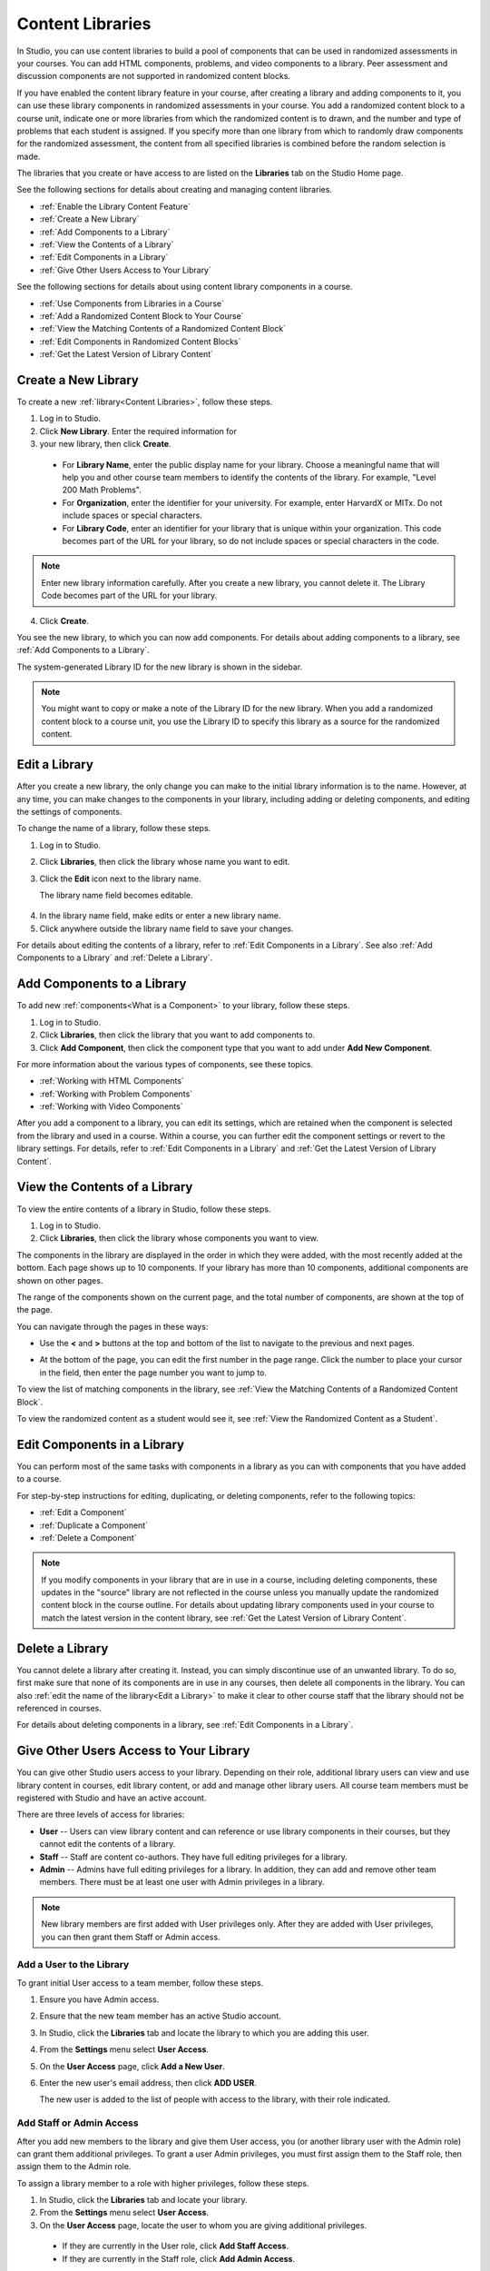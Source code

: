 .. _Content Libraries:

##################
Content Libraries 
##################

In Studio, you can use content libraries to build a pool of components that can
be used in randomized assessments in your courses. You can add HTML components,
problems, and video components to a library. Peer assessment and discussion
components are not supported in randomized content blocks.

If you have enabled the content library feature in your course, after creating a
library and adding components to it, you can use these library components in
randomized assessments in your course. You add a randomized content block to a
course unit, indicate one or more libraries from which the randomized content is
to drawn, and the number and type of problems that each student is assigned. If
you specify more than one library from which to randomly draw components for the
randomized assessment, the content from all specified libraries is combined
before the random selection is made.

The libraries that you create or have access to are listed on the **Libraries**
tab on the Studio Home page.

See the following sections for details about creating and managing content
libraries.

* :ref:`Enable the Library Content Feature`
* :ref:`Create a New Library`
* :ref:`Add Components to a Library`
* :ref:`View the Contents of a Library`
* :ref:`Edit Components in a Library`
* :ref:`Give Other Users Access to Your Library`

See the following sections for details about using content library components in
a course.

* :ref:`Use Components from Libraries in a Course`
* :ref:`Add a Randomized Content Block to Your Course`
* :ref:`View the Matching Contents of a Randomized Content Block`
* :ref:`Edit Components in Randomized Content Blocks`
* :ref:`Get the Latest Version of Library Content`


.. _Create a New Library:

********************
Create a New Library
********************

To create a new :ref:`library<Content Libraries>`, follow these steps.

#. Log in to Studio. 
#. Click **New Library**. Enter the required information for
#. your new library, then click **Create**.

  .. image:: ../Images/ContentLibrary_NewCL.png
     :alt: Image of the library creation page

  * For **Library Name**, enter the public display name for your library. Choose
    a meaningful name that will help you and other course team members to
    identify the contents of the library. For example, "Level 200 Math
    Problems".

  * For **Organization**, enter the identifier for your university. For
    example, enter HarvardX or MITx. Do not include spaces or special
    characters.

  * For **Library Code**, enter an identifier for your library that is unique
    within your organization. This code becomes part of the URL for your
    library, so do not include spaces or special characters in the code.

.. note:: Enter new library information carefully. After you create a new
     library, you cannot delete it. The Library Code becomes part of the URL
     for your library.   

4. Click **Create**.

You see the new library, to which you can now add components. For details about
adding components to a library, see :ref:`Add Components to a Library`.

The system-generated Library ID for the new library is shown in the sidebar.

  .. image:: ../Images/ContentLibraryID.png
     :alt: The Library ID for the new library is shown the sidebar

.. note:: You might want to copy or make a note of the Library ID for the    new
   library. When you add a randomized content block to a course unit, you use
   the Library ID to specify this library as a source for the randomized
   content.


.. _Edit a Library:

**************
Edit a Library
**************

After you create a new library, the only change you can make to the initial
library information is to the name. However, at any time, you can make changes
to the components in your library, including adding or deleting components, and
editing the settings of components.

To change the name of a library, follow these steps.

#. Log in to Studio.
#. Click **Libraries**, then click the library whose name you want to edit.
   
#. Click the **Edit** icon next to the library name. 
   
   The library name field becomes editable.
   
  .. image:: ../Images/ContentLibrary_EditName.png
     :alt: The Edit icon to the right of the Library Name

4.  In the library name field, make edits or enter a new library name.
#. Click anywhere outside the library name field to save your changes.

For details about editing the contents of a library, refer to :ref:`Edit
Components in a Library`. See also :ref:`Add Components to a Library` and
:ref:`Delete a Library`.


.. _Add Components to a Library:

****************************
Add Components to a Library
****************************

To add new :ref:`components<What is a Component>` to your library, follow these
steps.

#. Log in to Studio.
#. Click **Libraries**, then click the library that you want to add components to.

#. Click **Add Component**, then click the component type that you want to add
   under **Add New Component**.

For more information about the various types of components, see these topics.

* :ref:`Working with HTML Components`
* :ref:`Working with Problem Components`
* :ref:`Working with Video Components`

After you add a component to a library, you can edit its settings, which are
retained when the component is selected from the library and used in a course.
Within a course, you can further edit the component settings or revert to the
library settings. For details, refer to :ref:`Edit Components in a Library` and
:ref:`Get the Latest Version of Library Content`.


.. _View the Contents of a Library:

******************************
View the Contents of a Library
******************************

To view the entire contents of a library in Studio, follow these steps.

#. Log in to Studio.
#. Click **Libraries**, then click the library whose components you want to
   view.

The components in the library are displayed in the order in which they were
added, with the most recently added at the bottom. Each page shows up to 10
components. If your library has more than 10 components, additional components
are shown on other pages.

The range of the components shown on the current page, and the total number of
components, are shown at the top of the page.

You can navigate through the pages in these ways:

* Use the **<** and **>** buttons at the top and bottom of the list to navigate
  to the previous and next pages.

* At the bottom of the page, you can edit the first number in the page range.
  Click the number to place your cursor in the field, then enter the page number
  you want to jump to.

  .. image:: ../Images/file_pagination.png
     :alt: Image showing a pair of page numbers with the first number circled

To view the list of matching components in the library, see :ref:`View the
Matching Contents of a Randomized Content Block`.

To view the randomized content as a student would see it, see :ref:`View the
Randomized Content as a Student`.


.. _Edit Components in a Library:

****************************
Edit Components in a Library
****************************

You can perform most of the same tasks with components in a library as you can
with components that you have added to a course.

For step-by-step instructions for editing, duplicating, or deleting components,
refer to the following topics:

* :ref:`Edit a Component`
* :ref:`Duplicate a Component`
* :ref:`Delete a Component`

.. note:: If you modify components in your library that are in use in a course,
   including deleting components, these updates in the "source" library are not
   reflected in the course unless you manually update the randomized content
   block in the course outline. For details about updating library components
   used in your course to match the latest version in the content library, see
   :ref:`Get the Latest Version of Library Content`.


.. _Delete a Library:

*****************
Delete a Library
*****************

You cannot delete a library after creating it. Instead, you can simply
discontinue use of an unwanted library. To do so, first make sure that none of
its components are in use in any courses, then delete all components in the
library. You can also :ref:`edit the name of the library<Edit a Library>` to
make it clear to other course staff that the library should not be referenced in
courses.

For details about deleting components in a library, see :ref:`Edit Components in
a Library`.


.. _Give Other Users Access to Your Library:

***************************************
Give Other Users Access to Your Library
***************************************

You can give other Studio users access to your library. Depending on their role,
additional library users can view and use library content in courses, edit
library content, or add and manage other library users. All course team members
must be registered with Studio and have an active account.

There are three levels of access for libraries:

* **User** -- Users can view library content and can reference or use library
  components in their courses, but they cannot edit the contents of a library.

* **Staff** -- Staff are content co-authors. They have full editing privileges
  for a library.

* **Admin** -- Admins have full editing privileges for a library. In addition,
  they can add and remove other team members. There must be at least one user
  with Admin privileges in a library.

.. note:: New library members are first added with User privileges only. After
   they are added with User privileges, you can then grant them Staff or Admin
   access.


=========================
Add a User to the Library
=========================

To grant initial User access to a team member, follow these steps.

#. Ensure you have Admin access. 
#. Ensure that the new team member has an active Studio account. 
#. In Studio, click the **Libraries** tab and locate the library to which you
   are adding this user.
#. From the **Settings** menu select **User Access**.
#. On the **User Access** page, click **Add a New User**.
#. Enter the new user's email address, then click **ADD USER**.
   
   The new user is added to the list of people with access to the library, with
   their role indicated.


=========================
Add Staff or Admin Access
=========================

After you add new members to the library and give them User access, you (or
another library user with the Admin role) can grant them additional privileges.
To grant a user Admin privileges, you must first assign them to the Staff role,
then assign them to the Admin role.

To assign a library member to a role with higher privileges, follow these steps.

#. In Studio, click the **Libraries** tab and locate your library. 
#. From the **Settings** menu select **User Access**. 
   
#. On the **User Access** page, locate the user to whom you are giving
   additional privileges. 

  - If they are currently in the User role, click **Add Staff Access**. 
  - If they are currently in the Staff role, click **Add Admin Access**.

  The user's display listing is updated to indicate their new role. In
  addition, their listing now includes a button to remove their current role
  and move them back to their previous level of access. For details about
  changing a library team member's role by reducing their level of access, see
  :ref:`Remove Staff or Admin Access`.


.. _Remove Staff or Admin Access:

============================
Remove Staff or Admin Access
============================

After you have granted a library team member Staff Access or Admin Access, you
(or another library user with the Admin role) can reduce their level of access.

To remove Staff or Admin access from a library user, follow these steps.

#. In Studio, click the **Libraries** tab and locate your library. 
#. From the **Settings** menu select **User Access**. 
   
#. On the **User Access** page, locate the user whose access level you are
   changing. If they are currently in the Staff role, click **Remove Staff
   Access**. If they are currently in the Admin role, click **Remove Admin
   Access**.

   The user's display listing is updated to indicate their new role. 

.. note:: There must always be at least one Admin for a library. If there is
   only one user with the Admin role, you cannot remove them from the Admin role
   unless you first assign another user to the Admin role.


.. _Use Components from Libraries in a Course:

*****************************************
Use Components from Libraries in a Course
*****************************************

After you create one or more content libraries and add components to them, you
can create randomized assessments in your course that draw a specified number
and type of problem randomly from your content libraries.

If you specify more than one library from which to randomly draw components, the
content from all specified libraries is combined before the random selection is
made.

Using components from content libraries in your course involves two steps.

#. :ref:`Enable the Library Content Feature`
#. :ref:`Add a Randomized Content Block to Your Course`
   
.. note:: After adding a randomized content block to your course, be aware that
   if components in the source library or libraries change, you must manually
   update the components in the course outline if you want to keep the components
   synchronized with the version in the library.

For details about working with randomized content blocks in the course outline,
see these topics.

* :ref:`View the Matching Contents of a Randomized Content Block`
* :ref:`Edit Components in Randomized Content Blocks`
* :ref:`Get the Latest Version of Library Content`


.. _Enable the Library Content Feature:

==================================
Enable the Library Content Feature
==================================

You must enable the library content feature before you can use randomized
problems from content libraries in your courses.

#. In Studio, open the course in which you want to provide library content.

#. Select **Settings**, then **Advanced Settings**.

#. In the **Advanced Module List** field, place your cursor between the
   supplied pair of braces.

#. Type ``"library_content"``. 

#. Click **Save Changes**. 
   
   Studio reformats the name:value pair you just entered to indent it on a new
   line.

  .. image:: ../Images/ContentLibraries_AdvancedSetting.png
     :alt: Advanced Module policy key "library_content"


.. _Add a Randomized Content Block to Your Course:

=============================================
Add a Randomized Content Block To Your Course   
=============================================

After you :ref:`enable the library content feature<Enable the Library Content
Feature>` you can add library content to your courses using the Randomized
Content Block advanced component.

#. In Studio, open the course in which you want to add randomized problems from
   one or more content libraries.

#. Click **Content** then click **Outline**.

#. In the unit where you want to add a set of randomized problems, click **Add
   New Component** 

#. Click **Advanced**, then click **Randomized Content Block**.
   The randomized content block is added to your unit.

#. Click the **Edit** icon or click the **Select a Library** link.
   
#. In the randomized content block settings, specify the details of the content
   you want to add in this block.

  - For **Count**, enter the number of problems to be drawn from the specified
    content library or libraries for each student.

  - For **Display Name**, enter name that you want students to see for this
    block.

  - For **Libraries**, enter the unique Library ID found in the upper right of
    the Library page in Studio. To select problems from more than one content
    library, click **Add** to enter each additional Library ID.

  - For **Problem Type**, from the drop down list select a specific type of
    problem to be drawn from the library or libraries, or select **Any Type**
    if you do not want to select a particular type of problem.

    .. image:: ../Images/ContentLibraries_SelectProblemType.png
     :alt: The Edit icon to the right of the Library Name    

  - For **Scored**, from the drop down list select **True** or **False** to
    indicate whether the supplied problems should be graded.

7. Click **Save** when you have finished specifying the details of your
   randomized content block.

To view the list of matching components in the library, see :ref:`View the
Matching Contents of a Randomized Content Block`.

To view the entire contents of the library in Studio, see :ref:`View the
Contents of a Library`.
   

.. _View the Matching Contents of a Randomized Content Block:

*********************************************************
View the Matching Contents of a Randomized Content Block
*********************************************************

In the unit that uses a randomized content block, you can view the list of all
components that match the specifications in that block. For example, if you have
specified in the randomized content block that you want to assign problems of
the "Multiple Choice" type, you see all the multiple choice problems that exist
in the referenced library or libraries.

#. In Studio, navigate to the unit containing the randomized content block that
   references your library.
#. In the randomized content block, click the **View** icon.
   
   You see all components that match the specifications in the randomized
   content block. The text at the top of the list of components indicates how
   many of these components are randomly selected and provided to each student.

To view the contents of a library in Studio, see :ref:`View the Contents of a
Library`.

To view the randomized content as a student would see it, see :ref:`View the
Randomized Content as a Student`.


.. _View the Randomized Content as a Student:

****************************************
View the Randomized Content as a Student
****************************************

To view components from a randomized content block as a student would see them,
follow the steps described in the :ref:`Preview a Unit` topic.

To view the list of matching components in the library, see :ref:`View the
Matching Contents of a Randomized Content Block`.

To view the entire contents of the library in Studio, see :ref:`View the
Contents of a Library`.


.. _Get the Latest Version of Library Content:

*********************************************
Getting the Latest Version of Library Content
*********************************************

If you modify the contents of a library that is referenced by randomized content
blocks in one or more courses, you can bring the course components up to date
with the version in the library.

.. warning:: Be careful when you modify problems after they have been released!
   Changes that you make to published problems can affect the student experience
   in the course, as well as analysis of course data.

* If the components in the randomized content block have not been edited in the
  course outline, when you next open the randomized content block in the course
  outline, you see a message indicating that the component is out of date in
  comparison with the library.

  .. image:: ../Images/ContentLibraries_ComponentUpdateNow.png
     :alt: Error message shown when the source library has changed, with the
      Update Now link circled.

  To update your randomized content block components to the latest versions in the content library, click **Update now**.

  The randomized content block is brought up to date with the latest contents of
  the library or libraries that it references.

* If you edited the components in the randomized content block in your course so
that they are different from the original version in the library, you do not
lose your changes if you click **Update now**. In this case, the changes that
were made in the randomized content block in the course outline are kept, but a
**Clear** button becomes available next to the changed field in the component.

  .. image:: ../Images/ContentLibraries_ResetComponentField.png
     :alt: Clear button in the course component field reverts value to library value.

  
  To clear any edits made in the course outline and bring your edited components
  up to date with the version in the library, click **Clear**.

  The value in that component field is reset to the current value in the library.


.. _Edit Components in Randomized Content Blocks:

******************************************************
Editing Components in Randomized Content Blocks
******************************************************

From within your course outline, in the unit that uses a randomized content
block, you can edit component settings in the same way as you do for any other
component in your course.

The default settings of a randomized component might have been set when it was
saved in the library. You can modify component settings so that they are
different from the "source" component in the library.

You can also reset a component's settings to the library default. If a
component's settings have been changed from the default settings in the library,
a **Clear** icon is shown next to the setting field.

 .. image:: ../Images/ContentLibraries_ResetComponentField.png
    :alt: Clear button in the course component field reverts value to library value.

Click the **Clear** icon to restore the library default setting for that field.

For details about getting the latest versions of library content in a randomized content block, see :ref:`Get the Latest Version of Library Content`.

